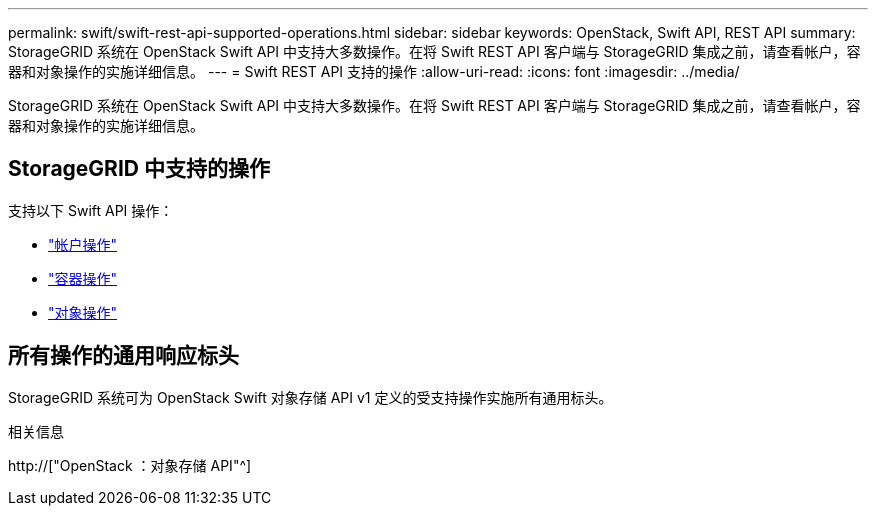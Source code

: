 ---
permalink: swift/swift-rest-api-supported-operations.html 
sidebar: sidebar 
keywords: OpenStack, Swift API, REST API 
summary: StorageGRID 系统在 OpenStack Swift API 中支持大多数操作。在将 Swift REST API 客户端与 StorageGRID 集成之前，请查看帐户，容器和对象操作的实施详细信息。 
---
= Swift REST API 支持的操作
:allow-uri-read: 
:icons: font
:imagesdir: ../media/


[role="lead"]
StorageGRID 系统在 OpenStack Swift API 中支持大多数操作。在将 Swift REST API 客户端与 StorageGRID 集成之前，请查看帐户，容器和对象操作的实施详细信息。



== StorageGRID 中支持的操作

支持以下 Swift API 操作：

* link:account-operations.html["帐户操作"]
* link:container-operations.html["容器操作"]
* link:object-operations.html["对象操作"]




== 所有操作的通用响应标头

StorageGRID 系统可为 OpenStack Swift 对象存储 API v1 定义的受支持操作实施所有通用标头。

.相关信息
http://["OpenStack ：对象存储 API"^]
